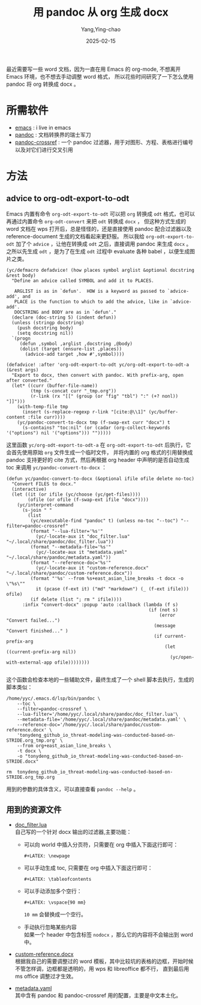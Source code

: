 :PROPERTIES:
:ID:       2eb64517-c020-413c-b8af-43d891642be7
:END:
#+TITLE: 用 pandoc 从 org 生成 docx
#+AUTHOR: Yang,Ying-chao
#+DATE:   2025-02-15
#+OPTIONS:  ^:nil H:5 num:t toc:2 \n:nil ::t |:t -:t f:t *:t tex:t d:(HIDE) tags:not-in-toc
#+STARTUP:  align nodlcheck oddeven lognotestate
#+SEQ_TODO: TODO(t) INPROGRESS(i) WAITING(w@) | DONE(d) CANCELED(c@)
#+LANGUAGE: en
#+TAGS:     noexport(n)
#+EXCLUDE_TAGS: noexport
#+FILETAGS: :org:pandoc:lua:

最近需要写一些 word 文档，因为一直在用 Emacs 的 org-mode, 不想离开 Emacs 环境，也不想去手动调整 word 格式，
所以花些时间研究了一下怎么使用 pandoc 将 org 转换成 docx 。

* 所需软件

- [[https://www.gnu.org/s/emacs/][emacs]] : i live in emacs
- [[https://github.com/jgm/pandoc/][pandoc]] : 文档转换界的瑞士军刀
- [[https://github.com/lierdakil/pandoc-crossref][pandoc-crossref]] : 一个 pandoc 过滤器，用于对图形、方程、表格进行编号以及对它们进行交叉引用


* 方法


** advice to org-odt-export-to-odt

 Emacs 内置有命令 =org-odt-export-to-odt= 可以把 =org= 转换成 =odt= 格式，也可以再通过内置命令 =org-odt-convert=
 来把 =odt= 转换成 =docx= ， 但这种方式生成的 word 文档在 wps 打开后，总是怪怪的，还是直接使用 pandoc 配合过滤器以及
 reference-document 生成的文档看起来更舒服。
 所以我给 =org-odt-export-to-odt=  加了个 =advice= ，让他在转换成 =odt= 之后，直接调用 pandoc 来生成 =docx= 。
 之所以先生成 =odt= ，是为了在生成 =odt= 过程中 evaluate 各种 babel ，以便生成图片之类。

 #+begin_src emacs-lisp -r
   (yc/defmacro defadvice! (how places symbol arglist &optional docstring &rest body)
     "Define an advice called SYMBOL and add it to PLACES.

      ARGLIST is as in `defun'.  HOW is a keyword as passed to `advice-add', and
      PLACE is the function to which to add the advice, like in `advice-add'.
      DOCSTRING and BODY are as in `defun'."
     (declare (doc-string 5) (indent defun))
     (unless (stringp docstring)
       (push docstring body)
       (setq docstring nil))
     `(progn
        (defun ,symbol ,arglist ,docstring ,@body)
        (dolist (target (ensure-list ,places))
          (advice-add target ,how #',symbol))))

   (defadvice! :after 'org-odt-export-to-odt yc/org-odt-export-to-odt-a (&rest args)
     "Export to docx, then convert with pandoc. With prefix-arg, open after converted."
     (let* ((curr (buffer-file-name))
            (tmp (s-concat curr "_tmp.org"))
            (r-link (rx "[[" (group (or "fig" "tbl") ":" (+? nonl)) "]]")))
       (with-temp-file tmp
         (insert (s-replace-regexp r-link "[cite:@\\1]" (yc/buffer-content :file curr))))
       (yc/pandoc-convert-to-docx tmp (f-swap-ext curr "docx") t
         (s-contains? "toc:nil" (or (cadar (org-collect-keywords '("options") nil '("options"))) "")))))
#+end_src

这里函数 =yc/org-odt-export-to-odt-a= 在 =org-odt-export-to-odt= 后执行，它会首先使用原始 =org= 文件生成一个临时文件，
并将内置的 org 格式的引用替换成 pandoc 支持更好的 cite 方式，然后再根据 org header 中声明的是否自动生成 toc 来调用
=yc/pandoc-convert-to-docx= ：

 #+begin_src emacs-lisp -r
(defun yc/pandoc-convert-to-docx (&optional ifile ofile delete no-toc)
  "Convert FILES to docx."
  (interactive)
  (let ((it (or ifile (yc/choose (yc/get-files))))
        (ofile (or ofile (f-swap-ext ifile "docx"))))
    (yc/interpret-command
      (s-join " "
        (list
         (yc/executable-find "pandoc" t) (unless no-toc "--toc") "--filter=pandoc-crossref"
         (format "--lua-filter='%s'"
           (yc/-locate-aux it "doc_filter.lua" "~/.local/share/pandoc/doc_filter.lua"))
         (format "--metadata-file='%s'"
           (yc/-locate-aux it "metadata.yaml" "~/.local/share/pandoc/metadata.yaml"))
         (format "--reference-doc='%s'"
           (yc/-locate-aux it "custom-reference.docx" "~/.local/share/pandoc/custom-reference.docx"))
         (format "'%s' --from %s+east_asian_line_breaks -t docx -o \"%s\""
           it (pcase (f-ext it) ("md" "markdown") (_ (f-ext ifile))) ofile)
         (if delete (list "; rm " ifile))))
      :infix "convert-docx" :popup 'auto :callback (lambda (f s)
                                                     (if (not s)
                                                         (error "Convert failed...")
                                                       (message "Convert finished..." )
                                                       (if current-prefix-arg
                                                           (let ((current-prefix-arg nil))
                                                             (yc/open-with-external-app ofile))))))))

#+end_src

这个函数会检查本地的一些辅助文件，最终生成了一个 shell 脚本去执行，生成的脚本类似：
#+begin_src sh -r
  /home/yyc/.emacs.d/lsp/bin/pandoc \
      --toc \
      --filter=pandoc-crossref \
      --lua-filter='/home/yyc/.local/share/pandoc/doc_filter.lua'\
      --metadata-file='/home/yyc/.local/share/pandoc/metadata.yaml' \
      --reference-doc='/home/yyc/.local/share/pandoc/custom-reference.docx' \
      'tonydeng_github_io_threat-modeling-was-conducted-based-on-STRIDE.org_tmp.org' \
      --from org+east_asian_line_breaks \
      -t docx \
      -o "tonydeng_github_io_threat-modeling-was-conducted-based-on-STRIDE.docx"

  rm  tonydeng_github_io_threat-modeling-was-conducted-based-on-STRIDE.org_tmp.org
#+end_src

用到的参数的具体含义，可以直接查看 =pandoc --help= 。

** 用到的资源文件

- [[https://github.com/yangyingchao/MyNotes/blob/master/org/2025/02/assets/doc_filter.lua][doc_filter.lua]]  \\
  自己写的一个针对 docx 输出的过滤器,主要功能：
  + 可以向 world 中插入分页符，只需要在 org 中插入下面这行即可：
    #+begin_src org -r
      ,#+LATEX: \newpage
    #+end_src

  + 可以手动生成 toc, 只需要在 org 中插入下面这行即可：
    #+begin_src org -r
      ,#+LATEX: \tableofcontents
    #+end_src

  + 可以手动添加多个空行：
    #+begin_src org -r
      ,#+LATEX: \vspace{90 mm}
    #+end_src
    =10 mm= 会替换成一个空行。

  + 手动执行忽略某些内容 \\
    如果一个 header 中包含标签 =nodocx= ，那么它的内容将不会输出到 word 中。

-  [[https://github.com/yangyingchao/MyNotes/blob/master/org/2025/02/assets/custom-reference.docx][custom-reference.docx]] \\

  根据我自己的需要调整过的 word 模板，其中比较坑的表格的边框，开始时候不管怎样调，边框都是透明的，用 wps 和 libreoffice 都不行，
  直到最后用 ms office 调整过才生效。

-  [[https://github.com/yangyingchao/MyNotes/blob/master/org/2025/02/assets/metadata.yaml][metadata.yaml]] \\
  其中含有 pandoc 和 pandoc-crossref 用的配置，主要是中文本土化。
